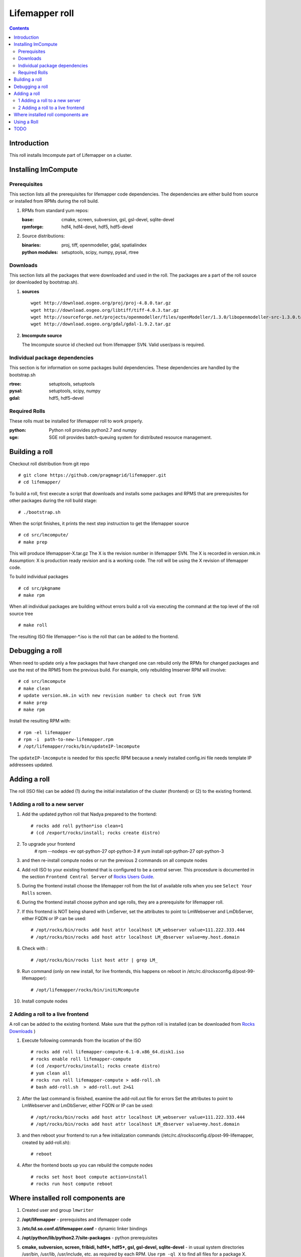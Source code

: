 .. highlight:: rest

Lifemapper roll
===============
.. contents::

Introduction
------------
This roll installs lmcompute part of Lifemapper on a cluster. 

Installing lmCompute
--------------------

Prerequisites
~~~~~~~~~~~~~
This section lists all the prerequisites for lifemapper code dependencies.
The dependencies are either build from source or installed from RPMs
during the roll build.

#. RPMs from standard yum repos:

   :base:     cmake, screen, subversion, gsl, gsl-devel, sqlite-devel
   :rpmforge: hdf4, hdf4-devel, hdf5, hdf5-devel 


#. Source distributions:

   :binaries: proj, tiff, openmodeller, gdal, spatialindex
   :python modules: setuptools, scipy, numpy, pysal, rtree

Downloads
~~~~~~~~~
This section lists all the packages that were downloaded and used in the roll.
The packages are a part of the roll source (or downloaded by bootstrap.sh).

#. **sources**  ::   

    wget http://download.osgeo.org/proj/proj-4.8.0.tar.gz    
    wget http://download.osgeo.org/libtiff/tiff-4.0.3.tar.gz   
    wget http://sourceforge.net/projects/openmodeller/files/openModeller/1.3.0/libopenmodeller-src-1.3.0.tar.gz/download   
    wget http://download.osgeo.org/gdal/gdal-1.9.2.tar.gz   

#. **lmcompute source**   ::

   The lmcompute source id checked out from lifemapper SVN. Valid user/pass is required.
   
Individual package dependencies
~~~~~~~~~~~~~~~~~~~~~~~~~~~~~~~

This section is for information on some packages build dependencies. These dependencies are handled
by the bootstrap.sh

:**rtree**: setuptools, setuptools
:**pysal**: setuptools, scipy, numpy
:**gdal**:  hdf5, hdf5-devel

Required Rolls
~~~~~~~~~~~~~~

These rolls must be installed for lifemapper roll to work  properly.

:**python**:    Python roll provides python2.7 and numpy
:**sge**:    SGE roll provides batch-queuing system for distributed resource management. 


Building a roll
---------------

Checkout roll distribution from git repo :: 

   # git clone https://github.com/pragmagrid/lifemapper.git 
   # cd lifemapper/

To build a roll, first execute a script that downloads and installs some packages
and RPMS that are prerequisites for other packages during the roll build stage: ::

   # ./bootstrap.sh  

When the script finishes, it prints the next step instruction to get the lifemapper source ::  

   # cd src/lmcompute/
   # make prep

This will produce lifemappser-X.tar.gz
The X is the revision number in lifemapper SVN. The X is recorded in version.mk.in
Assumption: X is production ready revision and is a working code.
The roll will be using the X revision of lifemapper code.

To build individual packages ::

   # cd src/pkgname 
   # make rpm 

When all individual packages are building without errors build a roll via
executing the command at the top level of the roll source tree ::

   # make roll

The resulting ISO file lifemapper-*.iso is the roll that can be added to the
frontend.

Debugging a roll
----------------

When need to update only a few packages that have changed one can rebuild only the RPMs
for changed packages and use the rest of the RPMS from the previous build. 
For example, only  rebuilding lmserver RPM will involve: ::   
  
   # cd src/lmcompute
   # make clean
   # update version.mk.in with new revision number to check out from SVN
   # make prep
   # make rpm

Install the resulting RPM with: ::   

   # rpm -el lifemapper
   # rpm -i  path-to-new-lifemapper.rpm
   # /opt/lifemapper/rocks/bin/updateIP-lmcompute

The ``updateIP-lmcompute`` is needed for this specfic RPM because  a newly 
installed config.ini file needs template IP addressees updated. 


Adding a roll
-------------
The roll (ISO file) can be added (1) during the initial installation of the cluster (frontend)
or (2) to the existing frontend.


1 Adding a roll to a new server
~~~~~~~~~~~~~~~~~~~~~~~~~~~~~~~
#. Add the updated python roll that Nadya prepared to the frontend: ::

       # rocks add roll python*iso clean=1
       # (cd /export/rocks/install; rocks create distro)

#. To upgrade your frontend
       # rpm --nodeps -ev opt-python-27 opt-python-3
       # yum install opt-python-27 opt-python-3

#. and then re-install compute nodes or run the previous 2 commands on all compute nodes 

 
#. Add roll ISO to your existing frontend that is configured to be
   a central server. This procesdure is documented in the section ``Frontend 
   Central Server`` of `Rocks Users Guide <http://central6.rocksclusters.org/roll-documentation/base/6.1.1/>`_.

#. During the frontend install choose the lifemapper roll from the list of available rolls
   when you see ``Select Your Rolls`` screen. 

#. During the frontend install choose python  and sge rolls, they are a prerequisite for lifemapper roll.

#. If this frontend is NOT being shared with LmServer, set the attributes to point to LmWebserver and LmDbServer, 
   either FQDN or IP can be used: ::  

       # /opt/rocks/bin/rocks add host attr localhost LM_webserver value=111.222.333.444
       # /opt/rocks/bin/rocks add host attr localhost LM_dbserver value=my.host.domain 

#. Check with  : :: 

       # /opt/rocks/bin/rocks list host attr | grep LM_ 

#. Run command (only on new install, for live frontends, this happens on reboot 
   in /etc/rc.d/rocksconfig.d/post-99-lifemapper): :: 

       # /opt/lifemapper/rocks/bin/initLMcompute 

#. Install compute nodes 

2 Adding a roll to a live frontend
~~~~~~~~~~~~~~~~~~~~~~~~~~~~~~~~~~

A roll can be added to the existing frontend.
Make sure that the python roll is installed (can be downloaded from
`Rocks Downloads <http://www.rocksclusters.org/wordpress/?page_id=80>`_ )

#. Execute following commands from the location of the ISO ::

   # rocks add roll lifemapper-compute-6.1-0.x86_64.disk1.iso   
   # rocks enable roll lifemapper-compute
   # (cd /export/rocks/install; rocks create distro)  
   # yum clean all
   # rocks run roll lifemapper-compute > add-roll.sh  
   # bash add-roll.sh  > add-roll.out 2>&1

#. After the  last command  is finished, examine the add-roll.out file for errors
   Set the attributes to point to LmWebserver and LmDbServer, either FQDN or IP can be used: ::  

   # /opt/rocks/bin/rocks add host attr localhost LM_webserver value=111.222.333.444
   # /opt/rocks/bin/rocks add host attr localhost LM_dbserver value=my.host.domain 

#. and then reboot your frontend to run a few initialization commands 
   (/etc/rc.d/rocksconfig.d/post-99-lifemapper, created by add-roll.sh): ::

   # reboot

#. After the frontend boots up you can rebuild the compute nodes ::  

   # rocks set host boot compute action=install
   # rocks run host compute reboot 

Where installed roll components are
-----------------------------------

#. Created user and group ``lmwriter``

#. **/opt/lifemapper** - prerequisites and lifemapper code

#. **/etc/ld.so.conf.d/lifemapper.conf** - dynamic linker bindings

#. **/opt/python/lib/python2.7/site-packages** - python prerequisites

#. **cmake, subversion, screen, fribidi, hdf4*, hdf5*, gsl, gsl-devel, 
   sqlite-devel** - in  usual system directories /usr/bin, /usr/lib, 
   /usr/include, etc. as required  by each RPM.  Use ``rpm -ql X`` to find all files for a package X.

#. **/state/partition1/lm/** -  mounted as /share/lm/

   /share/lm/ - jobs/,metrics/,temp/,logs/,layers/,test/

Using a Roll
------------

After the roll is installed, the cluster is ready to run lifemapper jobs.  

#. Test the installation.

   As 'lmwriter' user on the frontend, execute the following command to run the 
   test script on each node.  Since the nodes are currently using a shared directory,
   conflicts will arise if they try to access the same jobs at the same time. This
   will not happen during normal operations when they work on different jobs.  To
   avoid this conflict during testing, run the job on one or more nodes individually.
   Make sure to name log files uniquely if writing to the shared log directory::

        $ ssh compute-0-0
        $ $PYTHON /opt/lifemapper/LmCompute/tests/scripts/testJobsOnNode.py 2>&1 > /share/lm/logs/testJobsOnNode-0-0.log
    
#. Seed any layers already present on LmCompute instance (here with example
   30sec-present-future-SEA) by following these steps.  
   
   * Change to JOB_DATA_PATH/layers::
   
        $ cd /share/lm/data/layers

   * Uncompress the package of layers and csv file (created on LmServer by
     /opt/lifemapper/LmDbServer/populate/createScenarioPackage.py
     Step 3 of https://github.com/pragmagrid/lifemapper-server/blob/kutest/docs/Using.rst.) 
     in the JOB_DATA_PATH/layers directory on LmCompute::

        $ unzip -o 30sec-present-future-SEA.zip

     need -o option to overwrite existing tiff files. 
     
   * Populate the local Sqlite database by running the seedLayers script::

        $ $PYTHON /opt/lifemapper/LmCompute/tools/layerSeeder.py  30sec-present-future-SEAlayers.csv
        
   * Check the contents of the resulting sqlite database with::
   
        $ sqlite3 layers.db
        sqlite> select * from layers;
        
#. Register an LmServer to compute jobs for 

   Jobs are retrieved from an LmServer instance by looking at the config section 
   ``[LmCompute - Job Retrievers]`` of either the config.ini file (installed) or
   site.ini file (created, edited by user to override variables in config.ini).
    
   * Add a key to the [LmCompute - Job Retrievers] section::

        [LmCompute - Job Retrievers]
        JOB_RETRIEVER_KEYS: myJobServer

   * Add a section for the new key::

        [LmCompute - Job Retrievers - myJobServer]
        RETRIEVER_TYPE: server
        JOB_SERVER: http://myserver.pragma.org/jobs
        
#. FIX: replace a buggy file with github version::

        wget https://github.com/lifemapper/core/blob/master/LmCommon/common/apiquery.py
        cp apiquery.py /opt/lifemapper/LmCommon/common/apiquery.py
   
   
#. Running lmcompute jobs

   The jobs are run on the frontend via a job submitter script.
   The script requests the jobs from the LM server and sends them to the compute nodes of the cluster.
   Execute the following commands as ``lmwriter`` user:

   * Start lm jobs via the following script: ::  

        lmwriter$ $PYTHON /opt/lifemapper/LmCompute/tools/jobMediator.py start

   * Stop jobs via the following script: :: 

        lmwriter$ $PYTHON /opt/lifemapper/LmCompute/tools/jobMediator.py stop


TODO
----

#. automate or create a command that will specify which server to use for lmjobs
   this is done via initLMcompute script now.  
   LM_JOB_SERVER  specified in /opt/lifemapper/config/config.ini

#. Simplify steps for creating a layer package for local installation on 
   LmCompute, of input data with metadata cataloged in LmServer which will be 
   sending jobs to this LmCompute instance.  This includes creating a CSV file 
   consisting of lines of the metadataUrl from LmServer and corresponding 
   relative file location (in the layer package) 
   
#. Check that rocks-lmcompute/installCronJobs is handled properly in roll build and install 
    
#. correct permissions for /share/lm/data/layers/layers.db file

#. establish QUEUE_SIZE on the server frontend

#. Vine - needed for mounting satellite data using overlay network. This is a temp workaround.
   Vine is created as a package:  :: 

      wget http://vine.acis.ufl.edu/vine/lib/vine2.tgz -P /tmp
      tar ozxf /tmp/vine2.tgz -C /opt
      rocks create package /opt/vine2 vine2

   To install vine see rocks-lmcompute/: addVine, mountinfo. 
   Create mount points using rocks-lmcompute/addMount.


